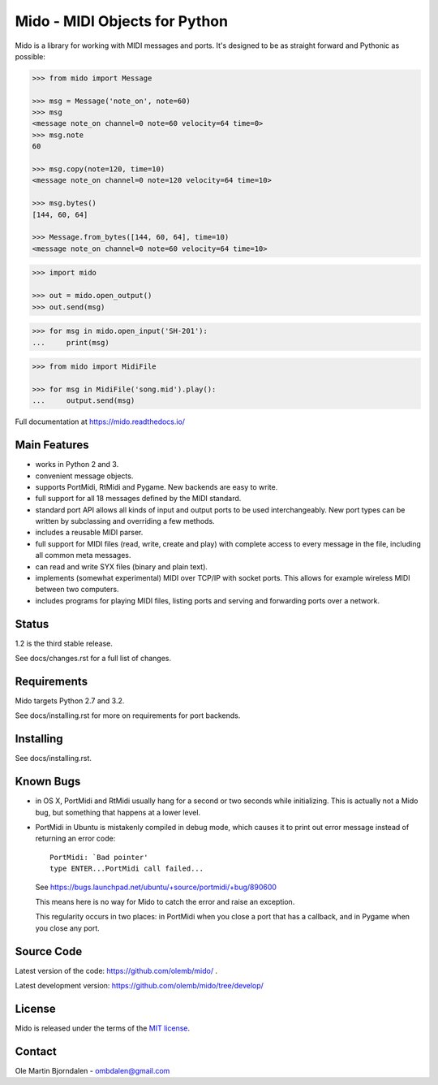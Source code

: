Mido - MIDI Objects for Python
==============================

Mido is a library for working with MIDI messages and ports. It's
designed to be as straight forward and Pythonic as possible:

.. code-block:: python

   >>> from mido import Message

   >>> msg = Message('note_on', note=60)
   >>> msg
   <message note_on channel=0 note=60 velocity=64 time=0>
   >>> msg.note
   60

   >>> msg.copy(note=120, time=10)
   <message note_on channel=0 note=120 velocity=64 time=10>

   >>> msg.bytes()
   [144, 60, 64]

   >>> Message.from_bytes([144, 60, 64], time=10)
   <message note_on channel=0 note=60 velocity=64 time=10>

.. code-block:: python

    >>> import mido

    >>> out = mido.open_output()
    >>> out.send(msg)

.. code-block:: python

    >>> for msg in mido.open_input('SH-201'):
    ...     print(msg)

.. code-block:: python

    >>> from mido import MidiFile

    >>> for msg in MidiFile('song.mid').play():
    ...     output.send(msg)

Full documentation at https://mido.readthedocs.io/


Main Features
-------------

* works in Python 2 and 3.

* convenient message objects.

* supports PortMidi, RtMidi and Pygame. New backends are easy to
  write.

* full support for all 18 messages defined by the MIDI standard.

* standard port API allows all kinds of input and output ports to be
  used interchangeably. New port types can be written by subclassing
  and overriding a few methods.

* includes a reusable MIDI parser.

* full support for MIDI files (read, write, create and play) with
  complete access to every message in the file, including all common
  meta messages.

* can read and write SYX files (binary and plain text).

* implements (somewhat experimental) MIDI over TCP/IP with socket
  ports. This allows for example wireless MIDI between two
  computers.

* includes programs for playing MIDI files, listing ports and
  serving and forwarding ports over a network.


Status
------

1.2 is the third stable release.

See docs/changes.rst for a full list of changes.


Requirements
------------

Mido targets Python 2.7 and 3.2.

See docs/installing.rst for more on requirements for port backends.


Installing
----------

See docs/installing.rst.


Known Bugs
----------

* in OS X, PortMidi and RtMidi usually hang for a second or two
  seconds while initializing. This is actually not a Mido bug, but
  something that happens at a lower level.

* PortMidi in Ubuntu is mistakenly compiled in debug mode, which causes it
  to print out error message instead of returning an error code::

    PortMidi: `Bad pointer'
    type ENTER...PortMidi call failed...

  See https://bugs.launchpad.net/ubuntu/+source/portmidi/+bug/890600

  This means here is no way for Mido to catch the error and raise an
  exception.

  This regularity occurs in two places: in PortMidi when you close a
  port that has a callback, and in Pygame when you close any port.


Source Code
-----------

Latest version of the code: https://github.com/olemb/mido/ .

Latest development version: https://github.com/olemb/mido/tree/develop/


License
-------

Mido is released under the terms of the `MIT license
<http://en.wikipedia.org/wiki/MIT_License>`_.


Contact
-------

Ole Martin Bjorndalen - ombdalen@gmail.com
